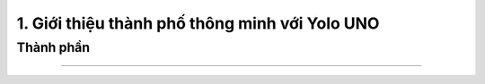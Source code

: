1. Giới thiệu thành phố thông minh với Yolo UNO
============================================


Thành phần 
------------
---------------

    .. image:: images/city.2.png
        :width: 800px
        :align: center 
    
    .. image:: images/city.3.png
        :width: 850px
        :align: center 

        